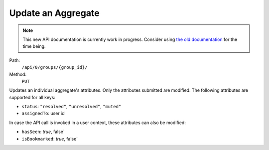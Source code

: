 .. this file is auto generated. do not edit

Update an Aggregate
===================

.. note::
  This new API documentation is currently work in progress. Consider using `the old documentation <https://beta.getsentry.com/api/>`__ for the time being.

Path:
 ``/api/0/groups/{group_id}/``
Method:
 ``PUT``

Updates an individual aggregate's attributes.  Only the attributes
submitted are modified.  The following attributes are supported
for all keys:

- ``status``: ``"resolved"``, ``"unresolved"``, ``"muted"``
- ``assignedTo``: user id

In case the API call is invoked in a user context, these
attributes can also be modified:

- ``hasSeen``: `true`, false`
- ``isBookmarked``: `true`, false`

.. sentry:api-scenario:: UpdateAggregate
